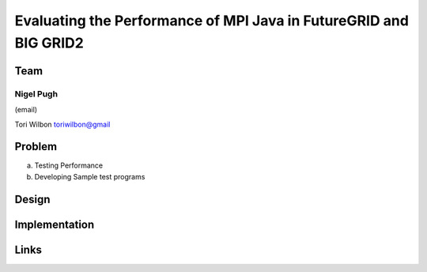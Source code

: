 Evaluating the Performance of MPI Java in FutureGRID and BIG GRID2
======================================================================

Team
----------------------------------------------------------------------
Nigel Pugh
______________________________________________________________________
(email)

Tori Wilbon
toriwilbon@gmail

Problem
----------------------------------------------------------------------

a) Testing Performance


b) Developing Sample test programs



Design
----------------------------------------------------------------------


Implementation
----------------------------------------------------------------------


Links
----------------------------------------------------------------------
